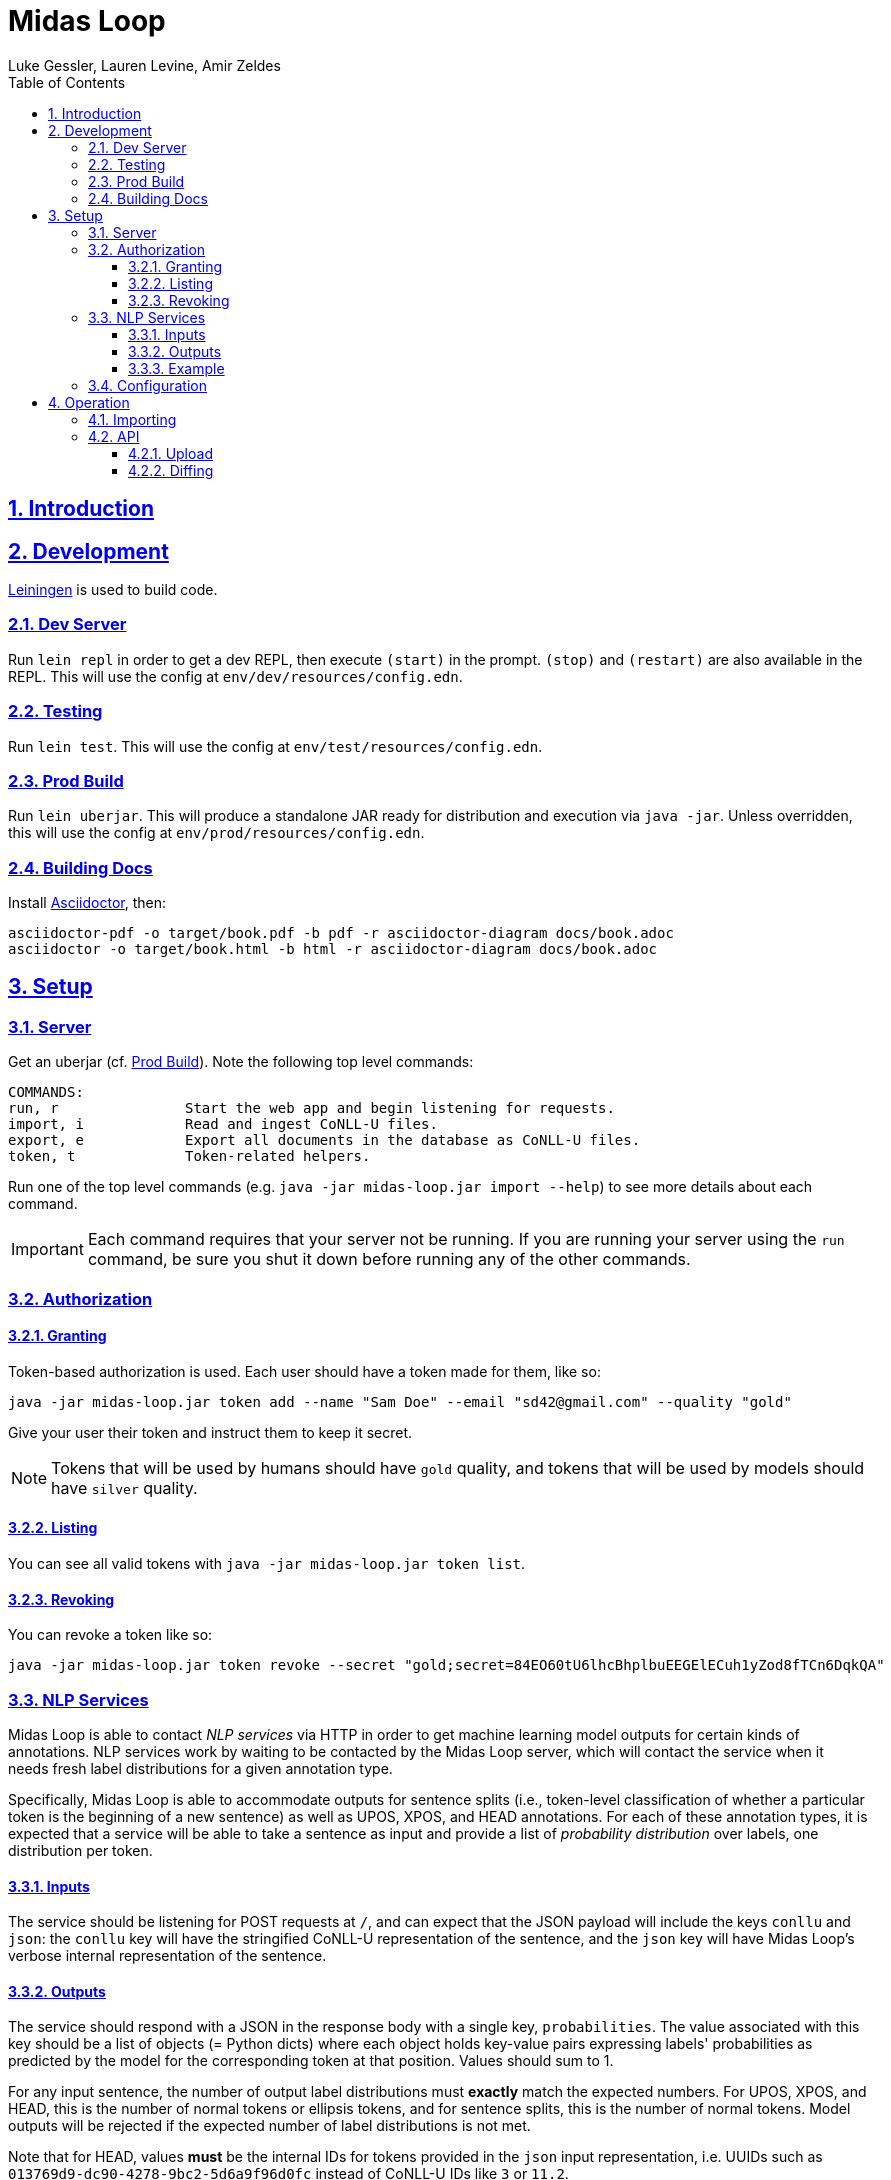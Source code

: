 = Midas Loop
:author: Luke Gessler, Lauren Levine, Amir Zeldes
:lang: en
:encoding: UTF-8
:doctype: book
:toc: left
:toclevels: 3
:sectlinks:
:sectanchors:
:leveloffset: 1
:sectnums:
:imagesdir: img/src
:imagesoutdir: img/out
:favicon: favicon.ico
:hide-uri-scheme: 1

= Introduction


= Development
https://leiningen.org/[Leiningen] is used to build code.

== Dev Server
Run `lein repl` in order to get a dev REPL, then execute `(start)` in the prompt.
`(stop)` and `(restart)` are also available in the REPL.
This will use the config at `env/dev/resources/config.edn`.

== Testing
Run `lein test`.
This will use the config at `env/test/resources/config.edn`.

== Prod Build
Run `lein uberjar`.
This will produce a standalone JAR ready for distribution and execution via `java -jar`.
Unless overridden, this will use the config at `env/prod/resources/config.edn`.

== Building Docs
Install https://docs.asciidoctor.org/asciidoctor/latest/install/[Asciidoctor], then:

```
asciidoctor-pdf -o target/book.pdf -b pdf -r asciidoctor-diagram docs/book.adoc
asciidoctor -o target/book.html -b html -r asciidoctor-diagram docs/book.adoc
```

= Setup
== Server
Get an uberjar (cf. <<Prod Build>>).
Note the following top level commands:

```
COMMANDS:
run, r               Start the web app and begin listening for requests.
import, i            Read and ingest CoNLL-U files.
export, e            Export all documents in the database as CoNLL-U files.
token, t             Token-related helpers.
```

Run one of the top level commands (e.g. `java -jar midas-loop.jar import --help`) to see more details about each command.

IMPORTANT: Each command requires that your server not be running.
If you are running your server using the `run` command, be sure you shut it down before running any of the other commands.

== Authorization
=== Granting
Token-based authorization is used.
Each user should have a token made for them, like so:

```
java -jar midas-loop.jar token add --name "Sam Doe" --email "sd42@gmail.com" --quality "gold"
```

Give your user their token and instruct them to keep it secret.

NOTE: Tokens that will be used by humans should have `gold` quality, and tokens that will be used by models should have `silver` quality.

=== Listing
You can see all valid tokens with `java -jar midas-loop.jar token list`.

=== Revoking
You can revoke a token like so:

```
java -jar midas-loop.jar token revoke --secret "gold;secret=84EO60tU6lhcBhplbuEEGElECuh1yZod8fTCn6DqkQA"
```

== NLP Services
Midas Loop is able to contact _NLP services_ via HTTP in order to get machine learning model outputs for certain kinds of annotations.
NLP services work by waiting to be contacted by the Midas Loop server, which will contact the service when it needs fresh label distributions for a given annotation type.

Specifically, Midas Loop is able to accommodate outputs for sentence splits (i.e., token-level classification of whether a particular token is the beginning of a new sentence) as well as UPOS, XPOS, and HEAD annotations.
For each of these annotation types, it is expected that a service will be able to take a sentence as input and provide a list of _probability distribution_ over labels, one distribution per token.

=== Inputs
The service should be listening for POST requests at `/`, and can expect that the JSON payload will include the keys `conllu` and `json`: the `conllu` key will have the stringified CoNLL-U representation of the sentence, and the `json` key will have Midas Loop's verbose internal representation of the sentence.

=== Outputs
The service should respond with a JSON in the response body with a single key, `probabilities`.
The value associated with this key should be a list of objects (= Python dicts) where each object holds key-value pairs expressing labels' probabilities as predicted by the model for the corresponding token at that position.
Values should sum to 1.

For any input sentence, the number of output label distributions must *exactly* match the expected numbers.
For UPOS, XPOS, and HEAD, this is the number of normal tokens or ellipsis tokens, and for sentence splits, this is the number of normal tokens.
Model outputs will be rejected if the expected number of label distributions is not met.

Note that for HEAD, values *must* be the internal IDs for tokens provided in the `json` input representation, i.e. UUIDs such as `013769d9-dc90-4278-9bc2-5d6a9f96d0fc` instead of CoNLL-U IDs like `3` or `11.2`.

WARNING: Be sure that you are using the ID for the *token* entity in the JSON, and not the *head* entity in the JSON, when providing your outputs.

=== Example

Consider a sample XPOS tagging service at https://github.com/gucorpling/midas-loop/blob/master/services/sample_xpos.py[`services/sample_xpos.py`].
This is a barebones HTTP service implemented using Flask which loads a pretrained English part of speech tagger from spaCy and uses it to respond to requests.
It listens for a POST request, and when it receives it, uses the model to parse the CoNLL-U string and recover the probabilities from the model's outputs.
Note that the model is initialized globally so that it may reside in memory in between requests.

== Configuration
By default, the uberjar will use its copy of the config located at https://github.com/lgessler/midas-loop/blob/master/env/prod/resources/config.edn[`env/prod/resources/config.edn`].
If you wish to customize this, specify another config using `-Dconf=...`:

`java -Dconf="/path/to/my/config.edn" -jar midas-loop.jar ...`

Config keys:

[cols="1,1"]
|===
|`:midas-loop.server.xtdb/config`
|Should be a map with two subkeys: `:main-db-dir` (required) has a string specifying the main database's path on the filesystem relative to the CWD; `:http-server-port`, if present, should be a number specifying the port on which to serve XTDB's internal HTTP interface.

|`:midas-loop.server.tokens/config`
|Map with a single key, `:token-db-dir`, (required) which specifies the location on the filepath of the authorization token database.

|`:dev`
|Either `true` or `false`. If `true`, do not require any authorization. This should always be `false` in production.

|`:nlp-services`
| A vector of three-key maps. Each map should have a `:type` (currently always `:http`), a `:anno-type` (must be `:sentence`, `:xpos`, `:upos`, or `:head`), and a url (must be pointed at running <<NLP Services>>)

|`:nlp-retry-wait-period-ms`
| Time, in milliseconds, to wait after a failure before attempting to contact an HTTP NLP service again. Defaults to `10000` (10 seconds).

|`:port`
| Port used for the main web server.

| `:cors-patterns`
| A set of CORS patterns (regular expressions) for adding additional allowed origins, e.g. `#{"*.georgetown.edu"}`.
Localhost and the main origin are always allowed regardless of this item's value.
|===

= Operation
== Importing
`java -jar midas-loop.jar import dir/with/conllu-files/`

== API
Run your server and see `/swagger-ui/`.

TODO: add detail

=== Upload
=== Diffing
